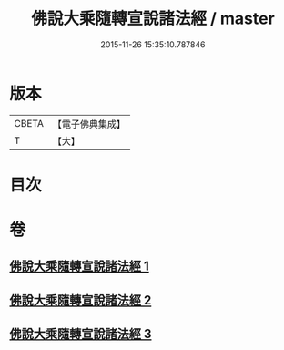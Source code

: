 #+TITLE: 佛說大乘隨轉宣說諸法經 / master
#+DATE: 2015-11-26 15:35:10.787846
* 版本
 |     CBETA|【電子佛典集成】|
 |         T|【大】     |

* 目次
* 卷
** [[file:KR6i0290_001.txt][佛說大乘隨轉宣說諸法經 1]]
** [[file:KR6i0290_002.txt][佛說大乘隨轉宣說諸法經 2]]
** [[file:KR6i0290_003.txt][佛說大乘隨轉宣說諸法經 3]]

